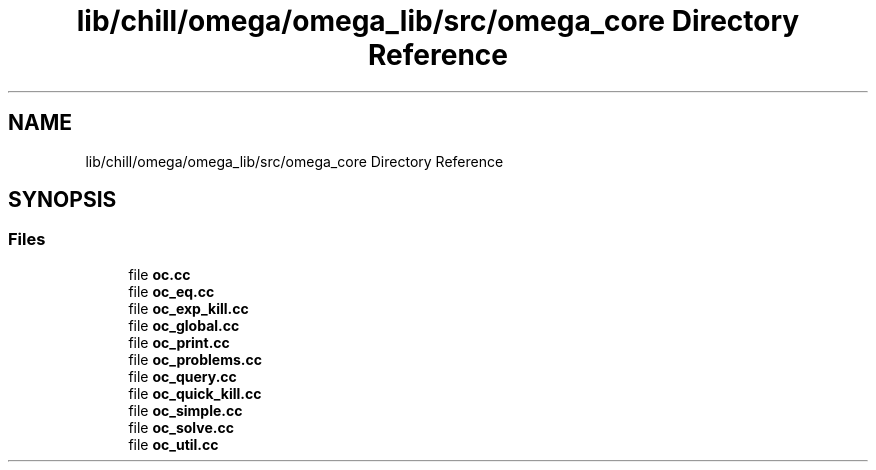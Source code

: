 .TH "lib/chill/omega/omega_lib/src/omega_core Directory Reference" 3 "Sun Jul 12 2020" "My Project" \" -*- nroff -*-
.ad l
.nh
.SH NAME
lib/chill/omega/omega_lib/src/omega_core Directory Reference
.SH SYNOPSIS
.br
.PP
.SS "Files"

.in +1c
.ti -1c
.RI "file \fBoc\&.cc\fP"
.br
.ti -1c
.RI "file \fBoc_eq\&.cc\fP"
.br
.ti -1c
.RI "file \fBoc_exp_kill\&.cc\fP"
.br
.ti -1c
.RI "file \fBoc_global\&.cc\fP"
.br
.ti -1c
.RI "file \fBoc_print\&.cc\fP"
.br
.ti -1c
.RI "file \fBoc_problems\&.cc\fP"
.br
.ti -1c
.RI "file \fBoc_query\&.cc\fP"
.br
.ti -1c
.RI "file \fBoc_quick_kill\&.cc\fP"
.br
.ti -1c
.RI "file \fBoc_simple\&.cc\fP"
.br
.ti -1c
.RI "file \fBoc_solve\&.cc\fP"
.br
.ti -1c
.RI "file \fBoc_util\&.cc\fP"
.br
.in -1c
